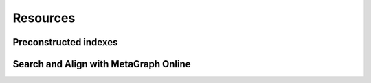 .. _resources:

Resources	
=========

Preconstructed indexes
----------------------
Search and Align with MetaGraph Online
--------------------------------------

